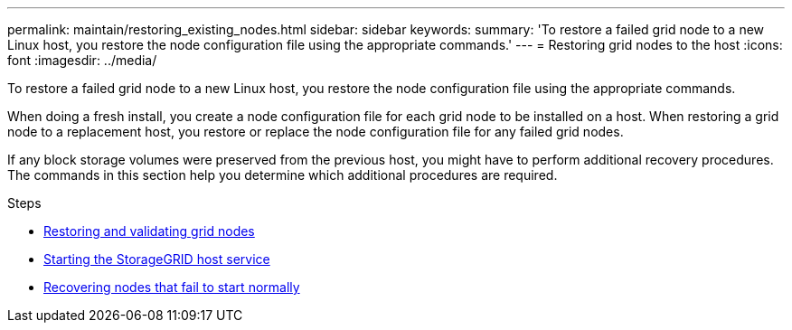 ---
permalink: maintain/restoring_existing_nodes.html
sidebar: sidebar
keywords:
summary: 'To restore a failed grid node to a new Linux host, you restore the node configuration file using the appropriate commands.'
---
= Restoring grid nodes to the host
:icons: font
:imagesdir: ../media/

[.lead]
To restore a failed grid node to a new Linux host, you restore the node configuration file using the appropriate commands.

When doing a fresh install, you create a node configuration file for each grid node to be installed on a host. When restoring a grid node to a replacement host, you restore or replace the node configuration file for any failed grid nodes.

If any block storage volumes were preserved from the previous host, you might have to perform additional recovery procedures. The commands in this section help you determine which additional procedures are required.

.Steps

* xref:restoring_and_validating_grid_nodes.adoc[Restoring and validating grid nodes]
* xref:starting_storagegrid_host_service.adoc[Starting the StorageGRID host service]
* xref:recovering_nodes_that_fail_to_start_normally.adoc[Recovering nodes that fail to start normally]
